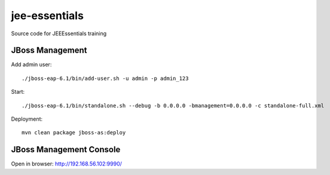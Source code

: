 ****************
jee-essentials
****************

Source code for JEEEssentials training

=================
JBoss Management
=================

Add admin user::

  ./jboss-eap-6.1/bin/add-user.sh -u admin -p admin_123

Start::

  ./jboss-eap-6.1/bin/standalone.sh --debug -b 0.0.0.0 -bmanagement=0.0.0.0 -c standalone-full.xml

Deployment::

  mvn clean package jboss-as:deploy

=================
JBoss Management Console
=================

Open in browser: http://192.168.56.102:9990/
